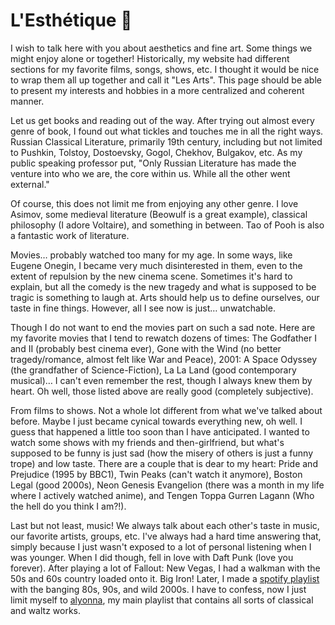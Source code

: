 #+date: 142; 12021 H.E.
* L'Esthétique 🎨

#+drop_cap
I wish to talk here with you about aesthetics and fine art. Some things we might
enjoy alone or together! Historically, my website had different sections for my
favorite films, songs, shows, etc. I thought it would be nice to wrap them all
up together and call it "Les Arts". This page should be able to present my
interests and hobbies in a more centralized and coherent manner.  

Let us get books and reading out of the way. After trying out almost every genre
of book, I found out what tickles and touches me in all the right ways. Russian
Classical Literature, primarily 19th century, including but not limited to
Pushkin, Tolstoy, Dostoevsky, Gogol, Chekhov, Bulgakov, etc. As my public
speaking professor put, "Only Russian Literature has made the venture into who
we are, the core within us. While all the other went external."  

Of course, this does not limit me from enjoying any other genre. I love Asimov,
some medieval literature (Beowulf is a great example), classical philosophy (I
adore Voltaire), and something in between. Tao of Pooh is also a fantastic work
of literature.   

#+drop_cap
Movies... probably watched too many for my age. In some ways, like Eugene
Onegin, I became very much disinterested in them, even to the extent of
repulsion by the new cinema scene. Sometimes it's hard to explain, but all the
comedy is the new tragedy and what is supposed to be tragic is something to
laugh at. Arts should help us to define ourselves, our taste in fine
things. However, all I see now is just... unwatchable.  

Though I do not want to end the movies part on such a sad note. Here are my
favorite movies that I tend to rewatch dozens of times: The Godfather I and II
(probably best cinema ever), Gone with the Wind (no better tragedy/romance,
almost felt like War and Peace), 2001: A Space Odyssey (the grandfather of
Science-Fiction), La La Land (good contemporary musical)... I can't even
remember the rest, though I always knew them by heart. Oh well, those listed
above are really good (completely subjective).  

From films to shows. Not a whole lot different from what we've talked about
before. Maybe I just became cynical towards everything new, oh well. I guess
that happened a little too soon than I have anticipated. I wanted to watch some
shows with my friends and then-girlfriend, but what's supposed to be funny is
just sad (how the misery of others is just a funny trope) and low taste. There
are a couple that is dear to my heart: Pride and Prejudice (1995 by BBC1), Twin
Peaks (can't watch it anymore), Boston Legal (good 2000s), Neon Genesis
Evangelion (there was a month in my life where I actively watched anime), and
Tengen Toppa Gurren Lagann (Who the hell do you think I am?!).  

#+drop_cap
Last but not least, music! We always talk about each other's taste in music, our
favorite artists, groups, etc. I've always had a hard time answering that,
simply because I just wasn't exposed to a lot of personal listening when I was
younger. When I did though, fell in love with Daft Punk (love you
forever). After playing a lot of Fallout: New Vegas, I had a walkman with the
50s and 60s country loaded onto it. Big Iron! Later, I made a [[https://open.spotify.com/playlist/3kEBOeXVLWG3Y8P3KUEn1a?si=8bcd5d952f7d4011][spotify playlist]]
with the banging 80s, 90s, and wild 2000s. I have to confess, now I just limit
myself to [[https://open.spotify.com/playlist/4ZZv8ppIChHJeNoj5rW3oC?si=18b24d7ae7174973][alyonna]], my main playlist that contains all sorts of classical and
waltz works.

